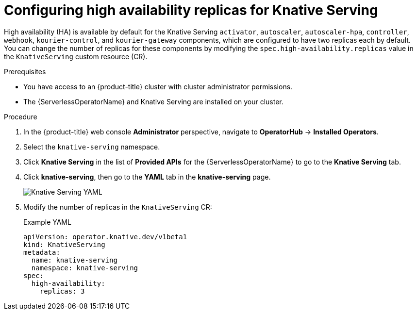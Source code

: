 // Module included in the following assemblies:
//
// * /serverless/admin_guide/serverless-ha.adoc

:_content-type: PROCEDURE
[id="serverless-config-replicas-serving_{context}"]
= Configuring high availability replicas for Knative Serving

High availability (HA) is available by default for the Knative Serving `activator`, `autoscaler`, `autoscaler-hpa`, `controller`, `webhook`, `kourier-control`, and `kourier-gateway` components, which are configured to have two replicas each by default. You can change the number of replicas for these components by modifying the `spec.high-availability.replicas` value in the `KnativeServing` custom resource (CR).

.Prerequisites

* You have access to an {product-title} cluster with cluster administrator permissions.
* The {ServerlessOperatorName} and Knative Serving are installed on your cluster.

.Procedure

. In the {product-title} web console *Administrator* perspective, navigate to *OperatorHub* -> *Installed Operators*.

. Select the `knative-serving` namespace.
+
. Click *Knative Serving* in the list of *Provided APIs* for the {ServerlessOperatorName} to go to the *Knative Serving* tab.

. Click *knative-serving*, then go to the *YAML* tab in the *knative-serving* page.
+
image::serving-YAML-HA.png[Knative Serving YAML]

. Modify the number of replicas in the `KnativeServing` CR:
+
.Example YAML
[source,yaml]
----
apiVersion: operator.knative.dev/v1beta1
kind: KnativeServing
metadata:
  name: knative-serving
  namespace: knative-serving
spec:
  high-availability:
    replicas: 3
----
